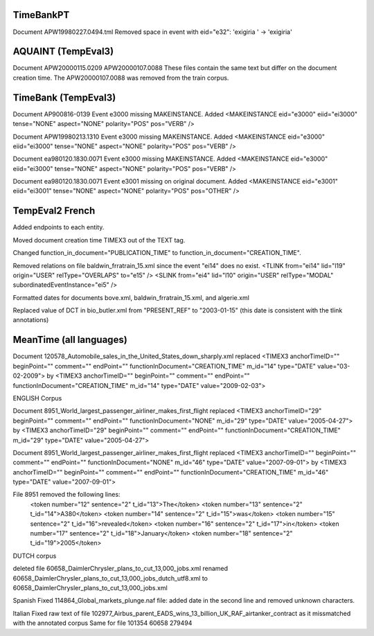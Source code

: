 TimeBankPT
----------
Document APW19980227.0494.tml
Removed space in event with eid="e32": 'exigiria ' -> 'exigiria'

AQUAINT (TempEval3)
-------------------
Document APW20000115.0209 APW20000107.0088
These files contain the same text but differ on the document creation time.
The APW20000107.0088 was removed from the train corpus.

TimeBank (TempEval3)
--------------------
Document AP900816-0139
Event e3000 missing MAKEINSTANCE.
Added <MAKEINSTANCE eid="e3000" eiid="ei3000" tense="NONE" aspect="NONE" polarity="POS" pos="VERB" />

Document APW19980213.1310
Event e3000 missing MAKEINSTANCE.
Added <MAKEINSTANCE eid="e3000" eiid="ei3000" tense="NONE" aspect="NONE" polarity="POS" pos="VERB" />

Document ea980120.1830.0071
Event e3000 missing MAKEINSTANCE.
Added <MAKEINSTANCE eid="e3000" eiid="ei3000" tense="NONE" aspect="NONE" polarity="POS" pos="VERB" />

Document ea980120.1830.0071
Event e3001 missing on original document.
Added <MAKEINSTANCE eid="e3001" eiid="ei3001" tense="NONE" aspect="NONE" polarity="POS" pos="OTHER" />

TempEval2 French
----------------
Added endpoints to each entity.

Moved document creation time TIMEX3 out of the TEXT tag.

Changed function_in_document="PUBLICATION_TIME" to function_in_document="CREATION_TIME".

Removed relations on file baldwin_frratrain_15.xml since the event "ei14" does no exist.
<TLINK from="ei14" lid="l19" origin="USER" relType="OVERLAPS" to="e15" />
<SLINK from="ei4" lid="l10" origin="USER" relType="MODAL" subordinatedEventInstance="ei5" />

Formatted dates for documents bove.xml, baldwin_frratrain_15.xml, and algerie.xml

Replaced value of DCT in bio_butler.xml from "PRESENT_REF" to "2003-01-15" (this date is consistent with the tlink annotations)


MeanTime (all languages)
------------------------

Document 120578_Automobile_sales_in_the_United_States_down_sharply.xml replaced
<TIMEX3 anchorTimeID="" beginPoint="" comment="" endPoint="" functionInDocument="CREATION_TIME" m_id="14" type="DATE" value="03-02-2009">
by
<TIMEX3 anchorTimeID="" beginPoint="" comment="" endPoint="" functionInDocument="CREATION_TIME" m_id="14" type="DATE" value="2009-02-03">

ENGLISH Corpus

Document 8951_World_largest_passenger_airliner_makes_first_flight replaced
<TIMEX3 anchorTimeID="29" beginPoint="" comment="" endPoint="" functionInDocument="NONE" m_id="29" type="DATE" value="2005-04-27">
by
<TIMEX3 anchorTimeID="29" beginPoint="" comment="" endPoint="" functionInDocument="CREATION_TIME" m_id="29" type="DATE" value="2005-04-27">

Document 8951_World_largest_passenger_airliner_makes_first_flight replaced
<TIMEX3 anchorTimeID="" beginPoint="" comment="" endPoint="" functionInDocument="NONE" m_id="46" type="DATE" value="2007-09-01">
by
<TIMEX3 anchorTimeID="" beginPoint="" comment="" endPoint="" functionInDocument="CREATION_TIME" m_id="46" type="DATE" value="2007-09-01">

File 8951 removed the following lines:
    <token number="12" sentence="2" t_id="13">The</token>
    <token number="13" sentence="2" t_id="14">A380</token>
    <token number="14" sentence="2" t_id="15">was</token>
    <token number="15" sentence="2" t_id="16">revealed</token>
    <token number="16" sentence="2" t_id="17">in</token>
    <token number="17" sentence="2" t_id="18">January</token>
    <token number="18" sentence="2" t_id="19">2005</token>

DUTCH corpus

deleted file 60658_DaimlerChrysler_plans_to_cut_13,000_jobs.xml
renamed 60658_DaimlerChrysler_plans_to_cut_13,000_jobs_dutch_utf8.xml to 60658_DaimlerChrysler_plans_to_cut_13,000_jobs.xml

Spanish
Fixed 114864_Global_markets_plunge.naf file: added date in the second line and removed unknown characters.

Italian
Fixed raw text of file 102977_Airbus_parent_EADS_wins_13_billion_UK_RAF_airtanker_contract as it missmatched with the annotated corpus
Same for file 101354
60658
279494